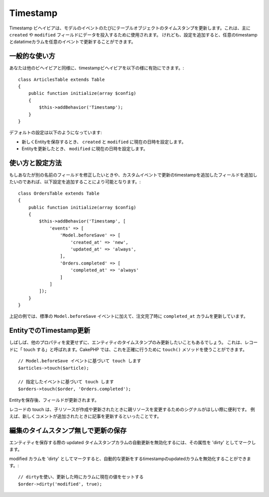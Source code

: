 Timestamp
#########

.. php:namespace:: Cake\ORM\Behavior

.. php:class:: TimestampBehavior


Timestamp ビヘイビアは、モデルのイベントのたびにテーブルオブジェクトのタイムスタンプを更新します。これは、主に ``created`` や ``modified`` フィールドにデータを投入するために使用されます。
けれども、設定を追加すると、任意のtimestampとdatatimeカラムを任意のイベントで更新することができます。

..
    Basic Usage

一般的な使い方
================


あなたは他のビヘイビアと同様に、timestampビヘイビアを以下の様に有効にできます。::

    class ArticlesTable extends Table
    {
        public function initialize(array $config)
        {
            $this->addBehavior('Timestamp');
        }
    }


デフォルトの設定は以下のようになっています:


- 新しくEntityを保存するとき、 ``created`` と ``modified`` に現在の日時を設定します。
- Entityを更新したとき、 ``modified`` に現在の日時を設定します。


使い方と設定方法
================


もしあなたが別の名前のフィールドを修正したいときや、カスタムイベントで更新のtimestampを追加したフィールドを追加したいのであれば、以下設定を追加することにより可能となります。::

    class OrdersTable extends Table
    {
        public function initialize(array $config)
        {
            $this->addBehavior('Timestamp', [
                'events' => [
                    'Model.beforeSave' => [
                        'created_at' => 'new',
                        'updated_at' => 'always',
                    ],
                    'Orders.completed' => [
                        'completed_at' => 'always'
                    ]
                ]
            ]);
        }
    }



上記の例では、標準の ``Model.beforeSave`` イベントに加えて、注文完了時に ``completed_at`` カラムを更新しています。


EntityでのTimestamp更新
=======================================


しばしば、他のプロパティを変更せずに、エンティティのタイムスタンプのみ更新したいこともあるでしょう。
これは、レコードに「 touch する」と呼ばれます。CakePHP では、これを正確に行うために ``touch()`` メソッドを使うことができます。 ::

    // Model.beforeSave イベントに基づいて touch します
    $articles->touch($article);

    // 指定したイベントに基づいて touch します
    $orders->touch($order, 'Orders.completed');



Entityを保存後、フィールドが更新されます。


レコードの touch は、子リソースが作成や更新されたときに親リソースを変更するためのシグナルがほしい際に便利です。
例えば、新しくコメントが追加されたときに記事を更新するといったことです。



編集のタイムスタンプ無しで更新の保存
===========================================


エンティティを保存する際の updated タイムスタンプカラムの自動更新を無効化するには、その属性を 'dirty' としてマークします。


modified カラムを 'dirty' としてマークすると、自動的な更新をするtimestampのupdatedカラムを無効化することができます。::

    // dirtyを使い、更新した時にカラムに現在の値をセットする
    $order->dirty('modified', true);
